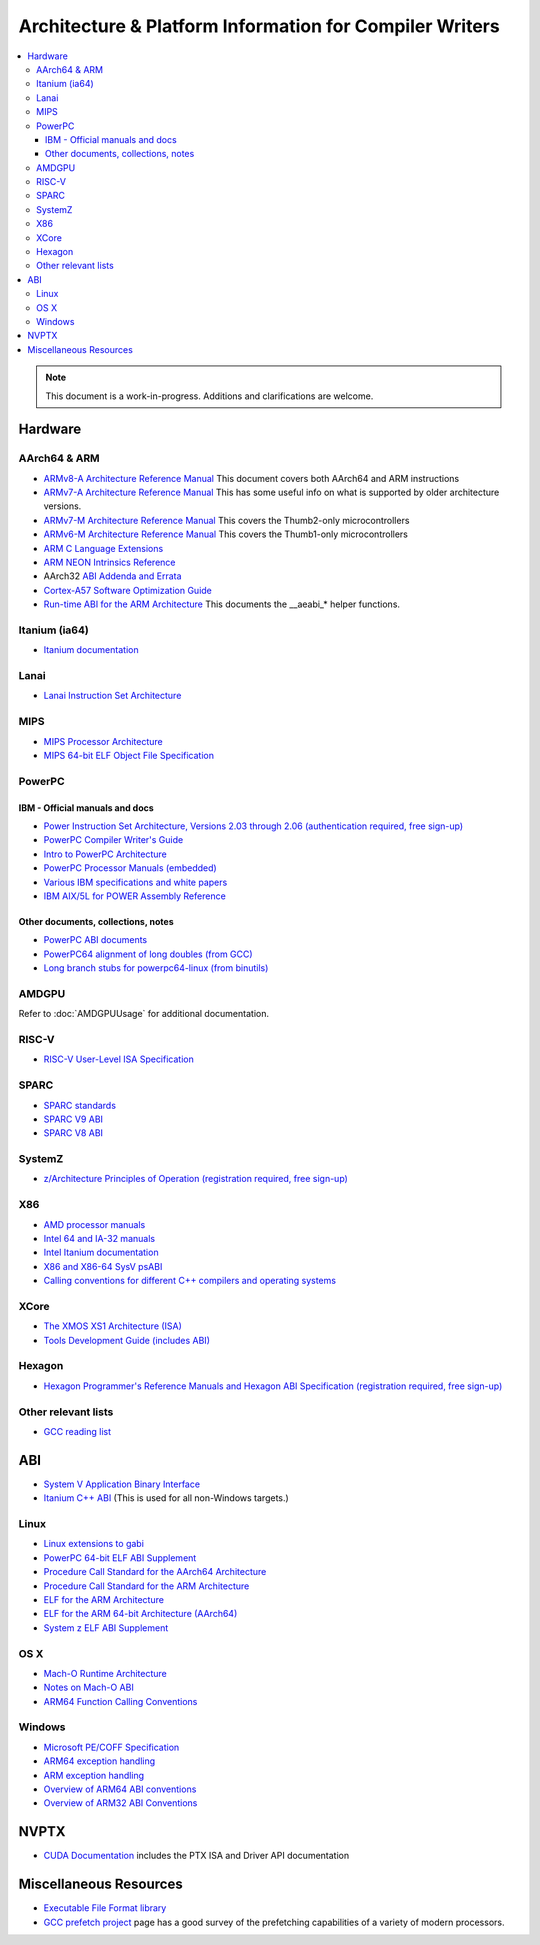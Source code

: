 ========================================================
Architecture & Platform Information for Compiler Writers
========================================================

.. contents::
   :local:

.. note::

  This document is a work-in-progress.  Additions and clarifications are
  welcome.

Hardware
========

AArch64 & ARM
-------------

* `ARMv8-A Architecture Reference Manual <https://developer.arm.com/docs/ddi0487/latest>`_ This document covers both AArch64 and ARM instructions

* `ARMv7-A Architecture Reference Manual <https://developer.arm.com/docs/ddi0406/latest>`_ This has some useful info on what is supported by older architecture versions.

* `ARMv7-M Architecture Reference Manual <https://developer.arm.com/docs/ddi0403/latest>`_ This covers the Thumb2-only microcontrollers

* `ARMv6-M Architecture Reference Manual <https://developer.arm.com/docs/ddi0419/latest>`_ This covers the Thumb1-only microcontrollers

* `ARM C Language Extensions <http://infocenter.arm.com/help/topic/com.arm.doc.ihi0053c/IHI0053C_acle_2_0.pdf>`_

* `ARM NEON Intrinsics Reference <http://infocenter.arm.com/help/topic/com.arm.doc.ihi0073b/IHI0073B_arm_neon_intrinsics_ref.pdf>`_

* AArch32 `ABI Addenda and Errata <http://infocenter.arm.com/help/topic/com.arm.doc.ihi0045d/IHI0045D_ABI_addenda.pdf>`_

* `Cortex-A57 Software Optimization Guide <http://infocenter.arm.com/help/topic/com.arm.doc.uan0015b/Cortex_A57_Software_Optimization_Guide_external.pdf>`_

* `Run-time ABI for the ARM Architecture <http://infocenter.arm.com/help/topic/com.arm.doc.ihi0043d/IHI0043D_rtabi.pdf>`_ This documents the __aeabi_* helper functions.

Itanium (ia64)
--------------

* `Itanium documentation <http://developer.intel.com/design/itanium2/documentation.htm>`_

Lanai
-----

* `Lanai Instruction Set Architecture <http://g.co/lanai/isa>`_


MIPS
----

* `MIPS Processor Architecture <https://www.mips.com/products/>`_

* `MIPS 64-bit ELF Object File Specification <http://techpubs.sgi.com/library/manuals/4000/007-4658-001/pdf/007-4658-001.pdf>`_

PowerPC
-------

IBM - Official manuals and docs
^^^^^^^^^^^^^^^^^^^^^^^^^^^^^^^

* `Power Instruction Set Architecture, Versions 2.03 through 2.06 (authentication required, free sign-up) <https://www.power.org/technology-introduction/standards-specifications>`_

* `PowerPC Compiler Writer's Guide <http://www.ibm.com/chips/techlib/techlib.nsf/techdocs/852569B20050FF7785256996007558C6>`_

* `Intro to PowerPC Architecture <http://www.ibm.com/developerworks/linux/library/l-powarch/>`_

* `PowerPC Processor Manuals (embedded) <http://www.ibm.com/chips/techlib/techlib.nsf/products/PowerPC>`_

* `Various IBM specifications and white papers <https://www.power.org/documentation/?document_company=105&document_category=all&publish_year=all&grid_order=DESC&grid_sort=title>`_

* `IBM AIX/5L for POWER Assembly Reference <http://publibn.boulder.ibm.com/doc_link/en_US/a_doc_lib/aixassem/alangref/alangreftfrm.htm>`_

Other documents, collections, notes
^^^^^^^^^^^^^^^^^^^^^^^^^^^^^^^^^^^

* `PowerPC ABI documents <http://penguinppc.org/dev/#library>`_
* `PowerPC64 alignment of long doubles (from GCC) <http://gcc.gnu.org/ml/gcc-patches/2003-09/msg00997.html>`_
* `Long branch stubs for powerpc64-linux (from binutils) <http://sources.redhat.com/ml/binutils/2002-04/msg00573.html>`_

AMDGPU
------

Refer to :doc:`AMDGPUUsage` for additional documentation.

RISC-V
------
* `RISC-V User-Level ISA Specification <https://riscv.org/specifications/>`_

SPARC
-----

* `SPARC standards <http://sparc.org/standards>`_
* `SPARC V9 ABI <http://sparc.org/standards/64.psabi.1.35.ps.Z>`_
* `SPARC V8 ABI <http://sparc.org/standards/psABI3rd.pdf>`_

SystemZ
-------

* `z/Architecture Principles of Operation (registration required, free sign-up) <http://www-01.ibm.com/support/docview.wss?uid=isg2b9de5f05a9d57819852571c500428f9a>`_

X86
---

* `AMD processor manuals <http://developer.amd.com/resources/developer-guides-manuals/>`_
* `Intel 64 and IA-32 manuals <http://www.intel.com/content/www/us/en/processors/architectures-software-developer-manuals.html>`_
* `Intel Itanium documentation <http://www.intel.com/design/itanium/documentation.htm?iid=ipp_srvr_proc_itanium2+techdocs>`_
* `X86 and X86-64 SysV psABI <https://github.com/hjl-tools/x86-psABI/wiki/X86-psABI>`_
* `Calling conventions for different C++ compilers and operating systems  <http://www.agner.org/optimize/calling_conventions.pdf>`_

XCore
-----

* `The XMOS XS1 Architecture (ISA) <https://www.xmos.com/en/download/public/The-XMOS-XS1-Architecture%28X7879A%29.pdf>`_
* `Tools Development Guide (includes ABI) <https://www.xmos.com/download/public/Tools-Development-Guide%28X9114A%29.pdf>`_

Hexagon
-------

* `Hexagon Programmer's Reference Manuals and Hexagon ABI Specification (registration required, free sign-up) <https://developer.qualcomm.com/software/hexagon-dsp-sdk/tools>`_

Other relevant lists
--------------------

* `GCC reading list <http://gcc.gnu.org/readings.html>`_

ABI
===

* `System V Application Binary Interface <http://www.sco.com/developers/gabi/latest/contents.html>`_
* `Itanium C++ ABI <http://itanium-cxx-abi.github.io/cxx-abi/>`_ (This is used for all non-Windows targets.)

Linux
-----

* `Linux extensions to gabi <https://github.com/hjl-tools/linux-abi/wiki/Linux-Extensions-to-gABI>`_
* `PowerPC 64-bit ELF ABI Supplement <http://www.linuxbase.org/spec/ELF/ppc64/>`_
* `Procedure Call Standard for the AArch64 Architecture <http://infocenter.arm.com/help/topic/com.arm.doc.ihi0055a/IHI0055A_aapcs64.pdf>`_
* `Procedure Call Standard for the ARM Architecture <https://developer.arm.com/docs/ihi0042/latest>`_
* `ELF for the ARM Architecture <http://infocenter.arm.com/help/topic/com.arm.doc.ihi0044e/IHI0044E_aaelf.pdf>`_
* `ELF for the ARM 64-bit Architecture (AArch64) <http://infocenter.arm.com/help/topic/com.arm.doc.ihi0056a/IHI0056A_aaelf64.pdf>`_
* `System z ELF ABI Supplement <http://legacy.redhat.com/pub/redhat/linux/7.1/es/os/s390x/doc/lzsabi0.pdf>`_

OS X
----

* `Mach-O Runtime Architecture <http://developer.apple.com/documentation/Darwin/RuntimeArchitecture-date.html>`_
* `Notes on Mach-O ABI <http://www.unsanity.org/archives/000044.php>`_
* `ARM64 Function Calling Conventions <https://developer.apple.com/library/archive/documentation/Xcode/Conceptual/iPhoneOSABIReference/Articles/ARM64FunctionCallingConventions.html>`_

Windows
-------

* `Microsoft PE/COFF Specification <http://www.microsoft.com/whdc/system/platform/firmware/pecoff.mspx>`_
* `ARM64 exception handling <https://docs.microsoft.com/en-us/cpp/build/arm64-exception-handling>`_
* `ARM exception handling <https://docs.microsoft.com/en-us/cpp/build/arm-exception-handling>`_
* `Overview of ARM64 ABI conventions <https://docs.microsoft.com/en-us/cpp/build/arm64-windows-abi-conventions>`_
* `Overview of ARM32 ABI Conventions <https://docs.microsoft.com/en-us/cpp/build/overview-of-arm-abi-conventions>`_

NVPTX
=====

* `CUDA Documentation <http://docs.nvidia.com/cuda/index.html>`_ includes the PTX
  ISA and Driver API documentation

Miscellaneous Resources
=======================

* `Executable File Format library <http://www.nondot.org/sabre/os/articles/ExecutableFileFormats/>`_

* `GCC prefetch project <http://gcc.gnu.org/projects/prefetch.html>`_ page has a
  good survey of the prefetching capabilities of a variety of modern
  processors.
